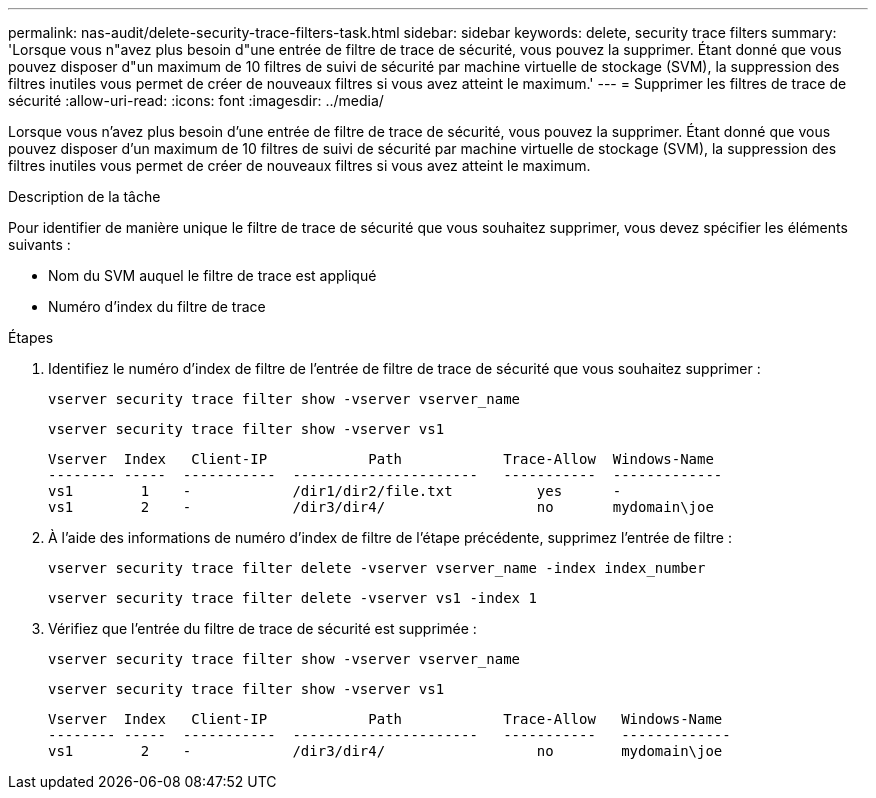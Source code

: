 ---
permalink: nas-audit/delete-security-trace-filters-task.html 
sidebar: sidebar 
keywords: delete, security trace filters 
summary: 'Lorsque vous n"avez plus besoin d"une entrée de filtre de trace de sécurité, vous pouvez la supprimer. Étant donné que vous pouvez disposer d"un maximum de 10 filtres de suivi de sécurité par machine virtuelle de stockage (SVM), la suppression des filtres inutiles vous permet de créer de nouveaux filtres si vous avez atteint le maximum.' 
---
= Supprimer les filtres de trace de sécurité
:allow-uri-read: 
:icons: font
:imagesdir: ../media/


[role="lead"]
Lorsque vous n'avez plus besoin d'une entrée de filtre de trace de sécurité, vous pouvez la supprimer. Étant donné que vous pouvez disposer d'un maximum de 10 filtres de suivi de sécurité par machine virtuelle de stockage (SVM), la suppression des filtres inutiles vous permet de créer de nouveaux filtres si vous avez atteint le maximum.

.Description de la tâche
Pour identifier de manière unique le filtre de trace de sécurité que vous souhaitez supprimer, vous devez spécifier les éléments suivants :

* Nom du SVM auquel le filtre de trace est appliqué
* Numéro d'index du filtre de trace


.Étapes
. Identifiez le numéro d'index de filtre de l'entrée de filtre de trace de sécurité que vous souhaitez supprimer :
+
`vserver security trace filter show -vserver vserver_name`

+
`vserver security trace filter show -vserver vs1`

+
[listing]
----

Vserver  Index   Client-IP            Path            Trace-Allow  Windows-Name
-------- -----  -----------  ----------------------   -----------  -------------
vs1        1    -            /dir1/dir2/file.txt          yes      -
vs1        2    -            /dir3/dir4/                  no       mydomain\joe
----
. À l'aide des informations de numéro d'index de filtre de l'étape précédente, supprimez l'entrée de filtre :
+
`vserver security trace filter delete -vserver vserver_name -index index_number`

+
`vserver security trace filter delete -vserver vs1 -index 1`

. Vérifiez que l'entrée du filtre de trace de sécurité est supprimée :
+
`vserver security trace filter show -vserver vserver_name`

+
`vserver security trace filter show -vserver vs1`

+
[listing]
----

Vserver  Index   Client-IP            Path            Trace-Allow   Windows-Name
-------- -----  -----------  ----------------------   -----------   -------------
vs1        2    -            /dir3/dir4/                  no        mydomain\joe
----

